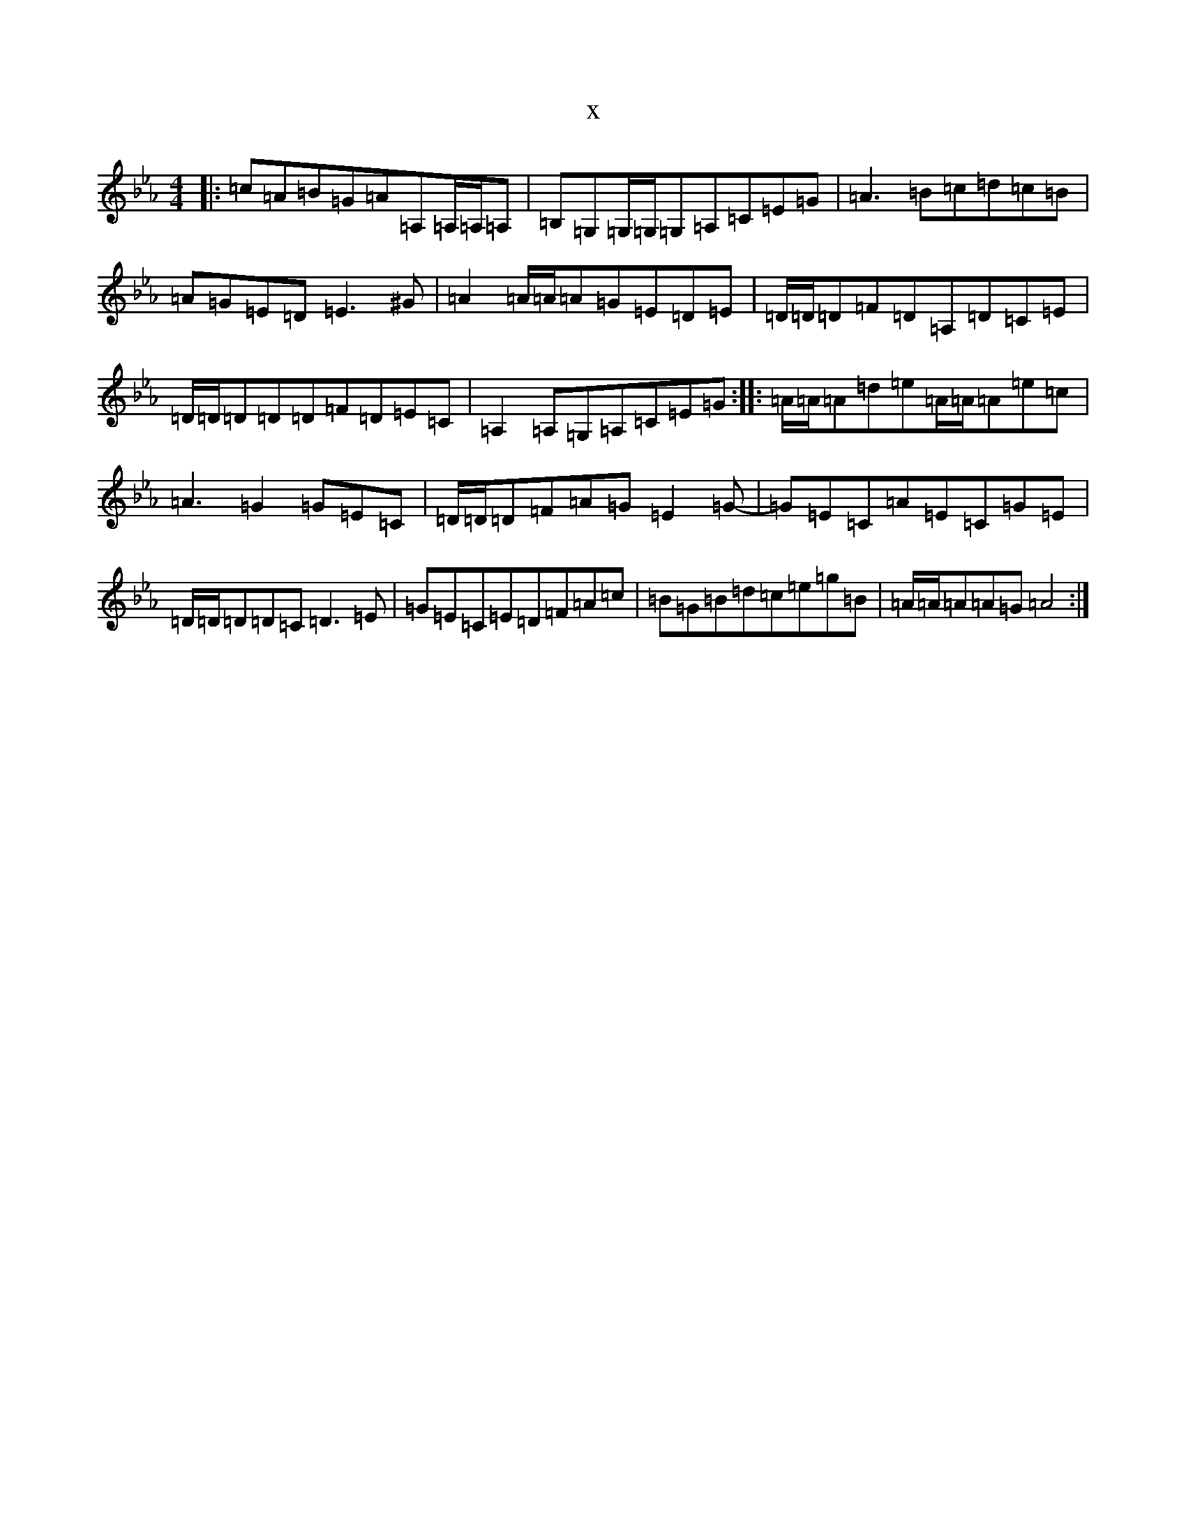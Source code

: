 X:2708
T:x
L:1/8
M:4/4
K: C minor
|:=c=A=B=G=A=A,=A,/2=A,/2=A,|=B,=G,=G,/2=G,/2=G,=A,=C=E=G|=A3=B=c=d=c=B|=A=G=E=D=E3^G|=A2=A/2=A/2=A=G=E=D=E|=D/2=D/2=D=F=D=A,=D=C=E|=D/2=D/2=D=D=D=F=D=E=C|=A,2=A,=G,=A,=C=E=G:||:=A/2=A/2=A=d=e=A/2=A/2=A=e=c|=A3=G2=G=E=C|=D/2=D/2=D=F=A=G=E2=G-|=G=E=C=A=E=C=G=E|=D/2=D/2=D=D=C=D3=E|=G=E=C=E=D=F=A=c|=B=G=B=d=c=e=g=B|=A/2=A/2=A=A=G=A4:|